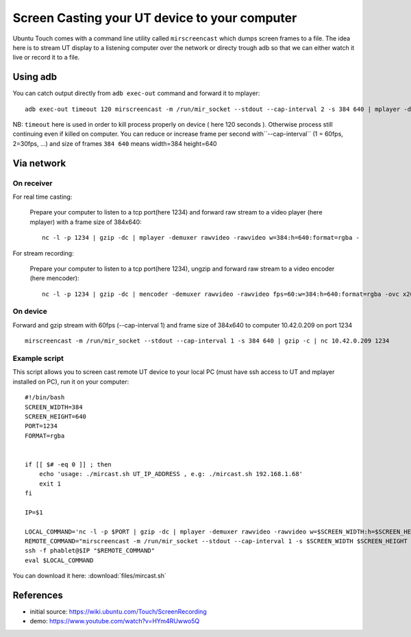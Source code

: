 Screen Casting your UT device to your computer
==============================================


Ubuntu Touch comes with a command line utility called ``mirscreencast`` which dumps screen frames to a file.
The idea here is to stream UT display to a listening computer over the network or directy trough adb so that we can either watch it live or record it to a file.

Using adb
---------

You can catch output directly from ``adb exec-out`` command and forward it to mplayer::

  adb exec-out timeout 120 mirscreencast -m /run/mir_socket --stdout --cap-interval 2 -s 384 640 | mplayer -demuxer rawvideo -rawvideo w=384:h=640:format=rgba -
  
NB: ``timeout`` here is used in order to kill process properly on device ( here 120 seconds ). Otherwise process still continuing even if killed on computer.
You can reduce or increase frame per second with``--cap-interval`` (1 = 60fps, 2=30fps, ...)  and size of frames ``384 640`` means width=384 height=640

Via network
-----------
  
On receiver
^^^^^^^^^^^

For real time casting:


  Prepare your computer to listen to a tcp port(here 1234) and forward raw stream to a video player (here mplayer) with a frame size of 384x640::

    nc -l -p 1234 | gzip -dc | mplayer -demuxer rawvideo -rawvideo w=384:h=640:format=rgba -

For stream recording:

  Prepare your computer to listen to a tcp port(here 1234), ungzip and forward raw stream to a video encoder (here mencoder)::

    nc -l -p 1234 | gzip -dc | mencoder -demuxer rawvideo -rawvideo fps=60:w=384:h=640:format=rgba -ovc x264 -o out.avi -

On device
^^^^^^^^^

Forward and gzip stream with 60fps (--cap-interval 1) and frame size of 384x640 to computer 10.42.0.209 on port 1234 ::

  mirscreencast -m /run/mir_socket --stdout --cap-interval 1 -s 384 640 | gzip -c | nc 10.42.0.209 1234


Example script
^^^^^^^^^^^^^^

This script allows you to screen cast remote UT device to your local PC (must have ssh access to UT and mplayer installed on PC), run it on your computer::

      #!/bin/bash
      SCREEN_WIDTH=384
      SCREEN_HEIGHT=640
      PORT=1234
      FORMAT=rgba


      if [[ $# -eq 0 ]] ; then
          echo 'usage: ./mircast.sh UT_IP_ADDRESS , e.g: ./mircast.sh 192.168.1.68'
          exit 1
      fi

      IP=$1

      LOCAL_COMMAND='nc -l -p $PORT | gzip -dc | mplayer -demuxer rawvideo -rawvideo w=$SCREEN_WIDTH:h=$SCREEN_HEIGHT:format=$FORMAT -'
      REMOTE_COMMAND="mirscreencast -m /run/mir_socket --stdout --cap-interval 1 -s $SCREEN_WIDTH $SCREEN_HEIGHT | gzip -c | nc \$SSH_CLIENT $PORT"
      ssh -f phablet@$IP "$REMOTE_COMMAND"
      eval $LOCAL_COMMAND
    
You can download it here: :download:`files/mircast.sh`

References
----------

* initial source: https://wiki.ubuntu.com/Touch/ScreenRecording
* demo: https://www.youtube.com/watch?v=HYm4RUwwo5Q
